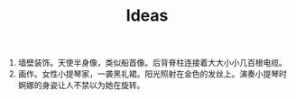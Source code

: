 #+TITLE: Ideas

1. 墙壁装饰。天使半身像，类似船首像。后背脊柱连接着大大小小几百根电缆。
2. 画作。女性小提琴家，一袭黑礼裙。阳光照射在金色的发丝上。演奏小提琴时婀娜的身姿让人不禁以为她在旋转。
